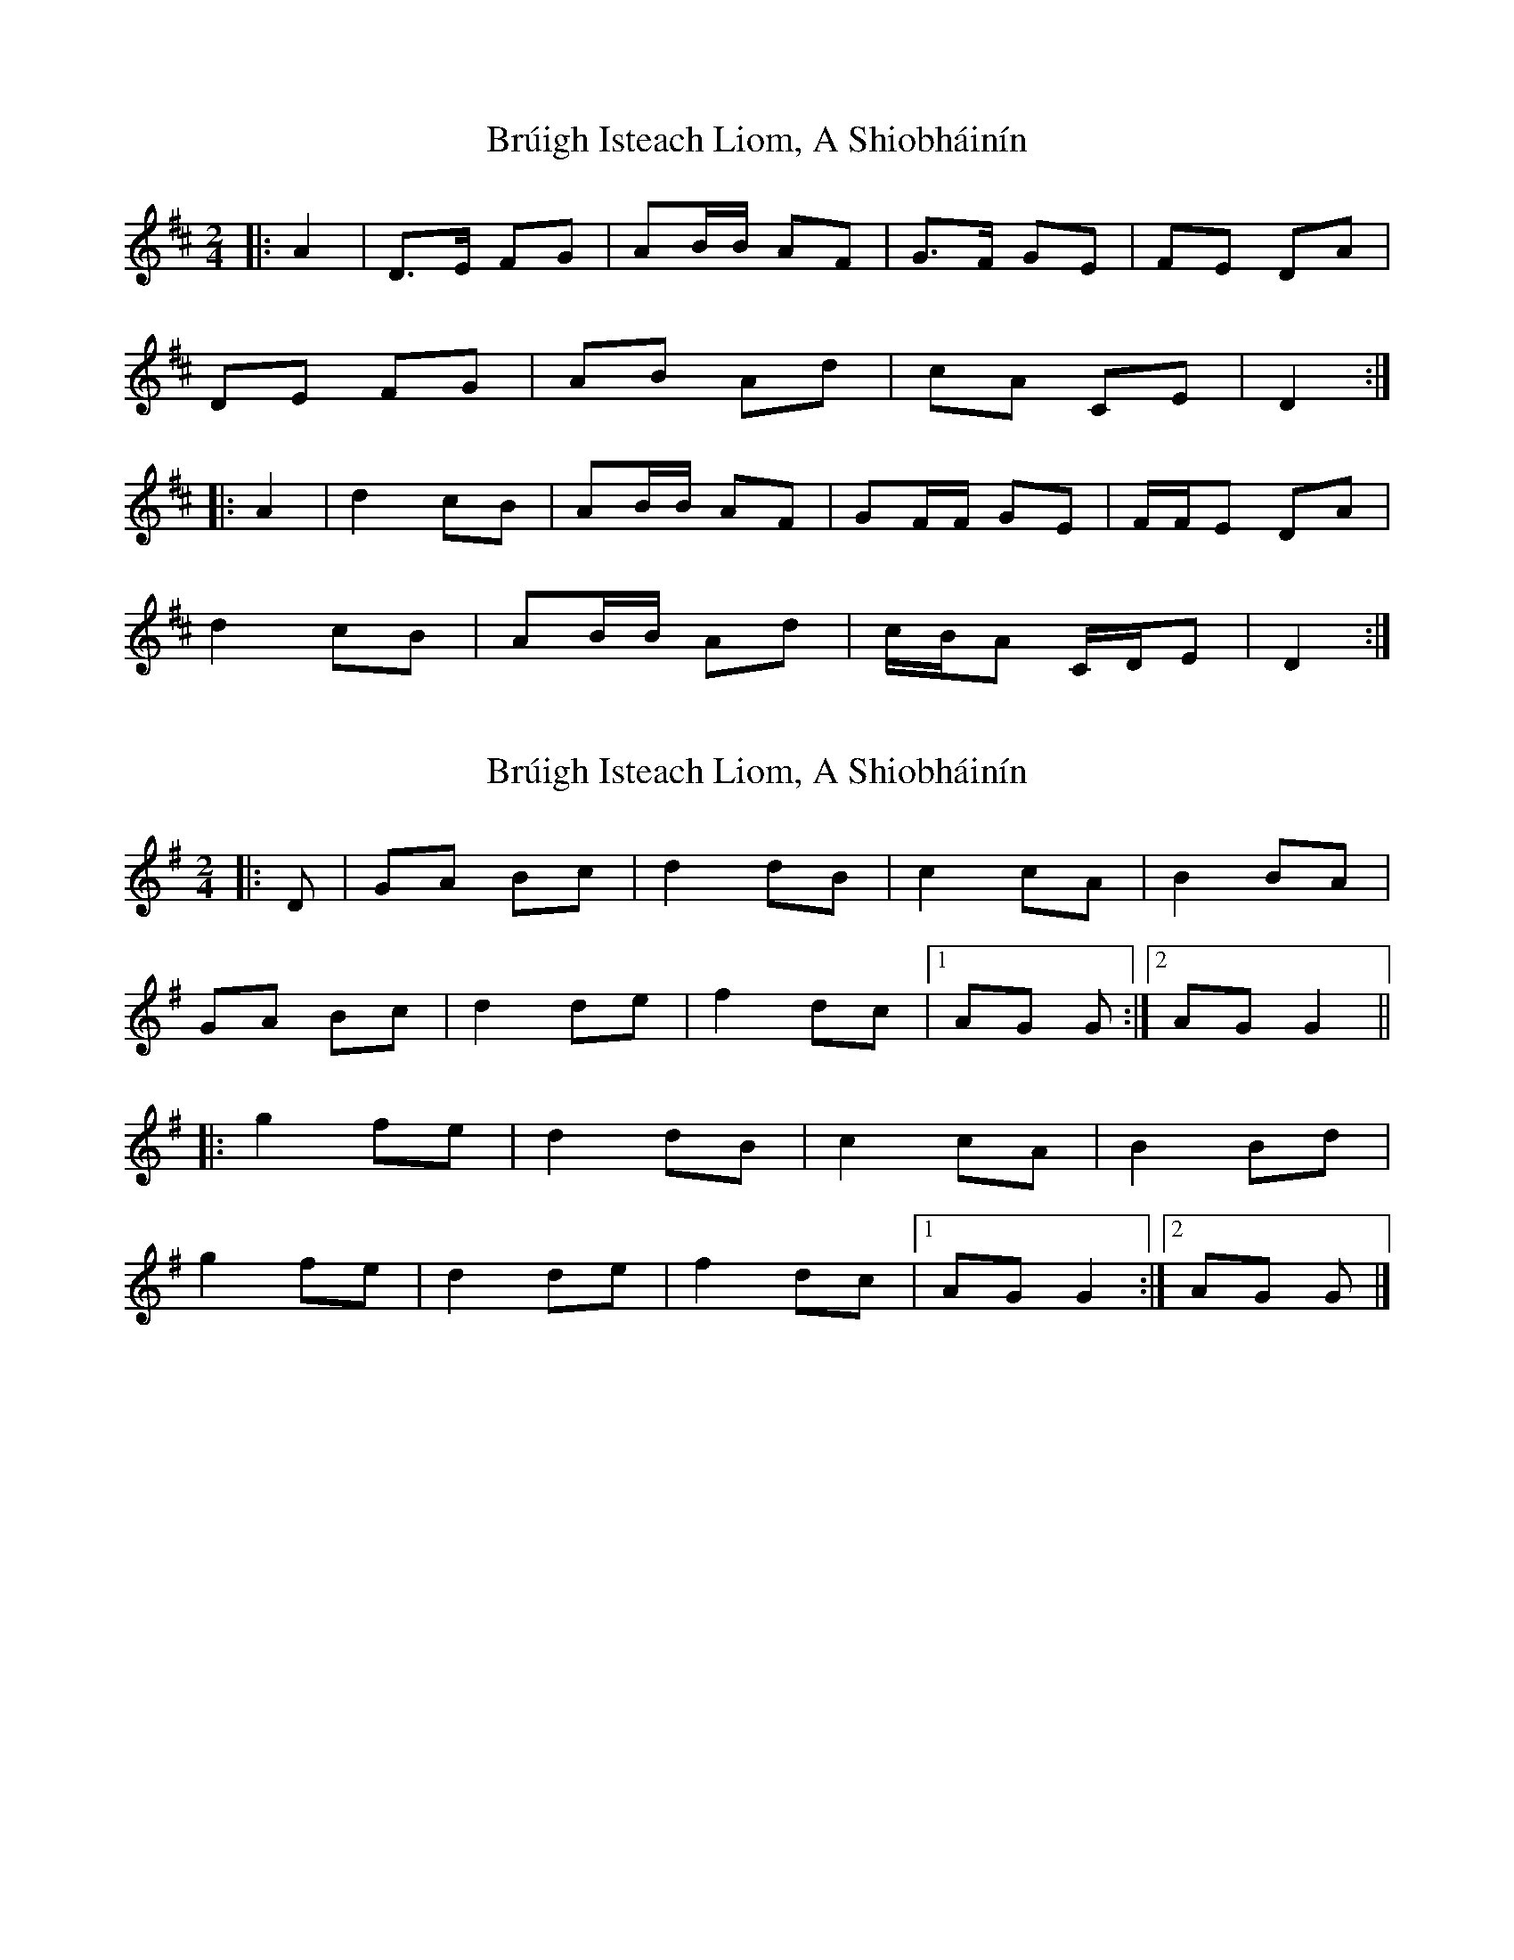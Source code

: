 X: 1
T: Brúigh Isteach Liom, A Shiobháinín
Z: ceolachan
S: https://thesession.org/tunes/16220#setting30650
R: polka
M: 2/4
L: 1/8
K: Dmaj
|: A2 |D>E FG | AB/B/ AF | G>F GE | FE DA |
DE FG | AB Ad | cA CE | D2 :|
|: A2 |d2 cB | AB/B/ AF | GF/F/ GE | F/F/E DA |
d2 cB | AB/B/ Ad | c/B/A C/D/E | D2 :|
X: 2
T: Brúigh Isteach Liom, A Shiobháinín
Z: ceolachan
S: https://thesession.org/tunes/16220#setting30651
R: polka
M: 2/4
L: 1/8
K: Gmaj
|: D |GA Bc | d2 dB | c2 cA | B2 BA |
GA Bc | d2 de | f2 dc |[1 AG G :|[2 AG G2 ||
|: g2 fe | d2 dB | c2 cA | B2 Bd |
g2 fe | d2 de | f2 dc |[1 AG G2 :|[2 AG G |]
